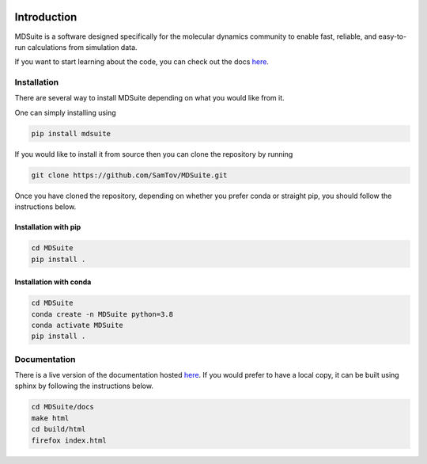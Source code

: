 |madewithpython| |build| |docs| |license| |coverage|

Introduction
------------

MDSuite is a software designed specifically for the molecular dynamics community to
enable fast, reliable, and easy-to-run calculations from simulation data.

If you want to start learning about the code, you can check out the docs
`here <https://mdsuite.readthedocs.io/en/latest/>`_.

Installation
============

There are several way to install MDSuite depending on what you would like from it.

One can simply installing using

.. code-block:: bash

   pip install mdsuite

If you would like to install it from source then you can clone the repository by running

.. code-block:: bash

   git clone https://github.com/SamTov/MDSuite.git

Once you have cloned the repository, depending on whether you prefer conda or straight
pip, you should follow the instructions below.

Installation with pip
*********************

.. code-block:: bash

   cd MDSuite
   pip install .


Installation with conda
***********************

.. code-block:: bash

   cd MDSuite
   conda create -n MDSuite python=3.8
   conda activate MDSuite
   pip install .

Documentation
=============

There is a live version of the documentation hosted
`here <https://mdsuite.readthedocs.io/en/latest/>`_.
If you would prefer to have a local copy, it can be built using sphinx by following the
instructions below.

.. code-block:: bash

   cd MDSuite/docs
   make html
   cd build/html
   firefox index.html

.. badges

.. |madewithpython| image:: https://img.shields.io/badge/Made%20With-Python-blue.svg?style=flat
    :alt: Made with Python

.. |build| image:: https://github.com/zincware/MDSuite/actions/workflows/pytest.yml/badge.svg
    :alt: Build tests passing
    :target: https://github.com/zincware/MDSuite/blob/readme_badges/

.. |docs| image:: https://readthedocs.org/projects/mdsuite/badge/?version=latest&style=flat
    :alt: Build tests passing
    :target: https://mdsuite.readthedocs.io/en/latest/

.. |license| image:: https://img.shields.io/badge/License-EPLv2.0-purple.svg?style=flat
    :alt: Project license

.. |coverage| image:: https://coveralls.io/repos/github/zincware/MDSuite/badge.svg?branch=main
    :alt: Coverage Report
    :target: https://coveralls.io/github/zincware/MDSuite?branch=main
